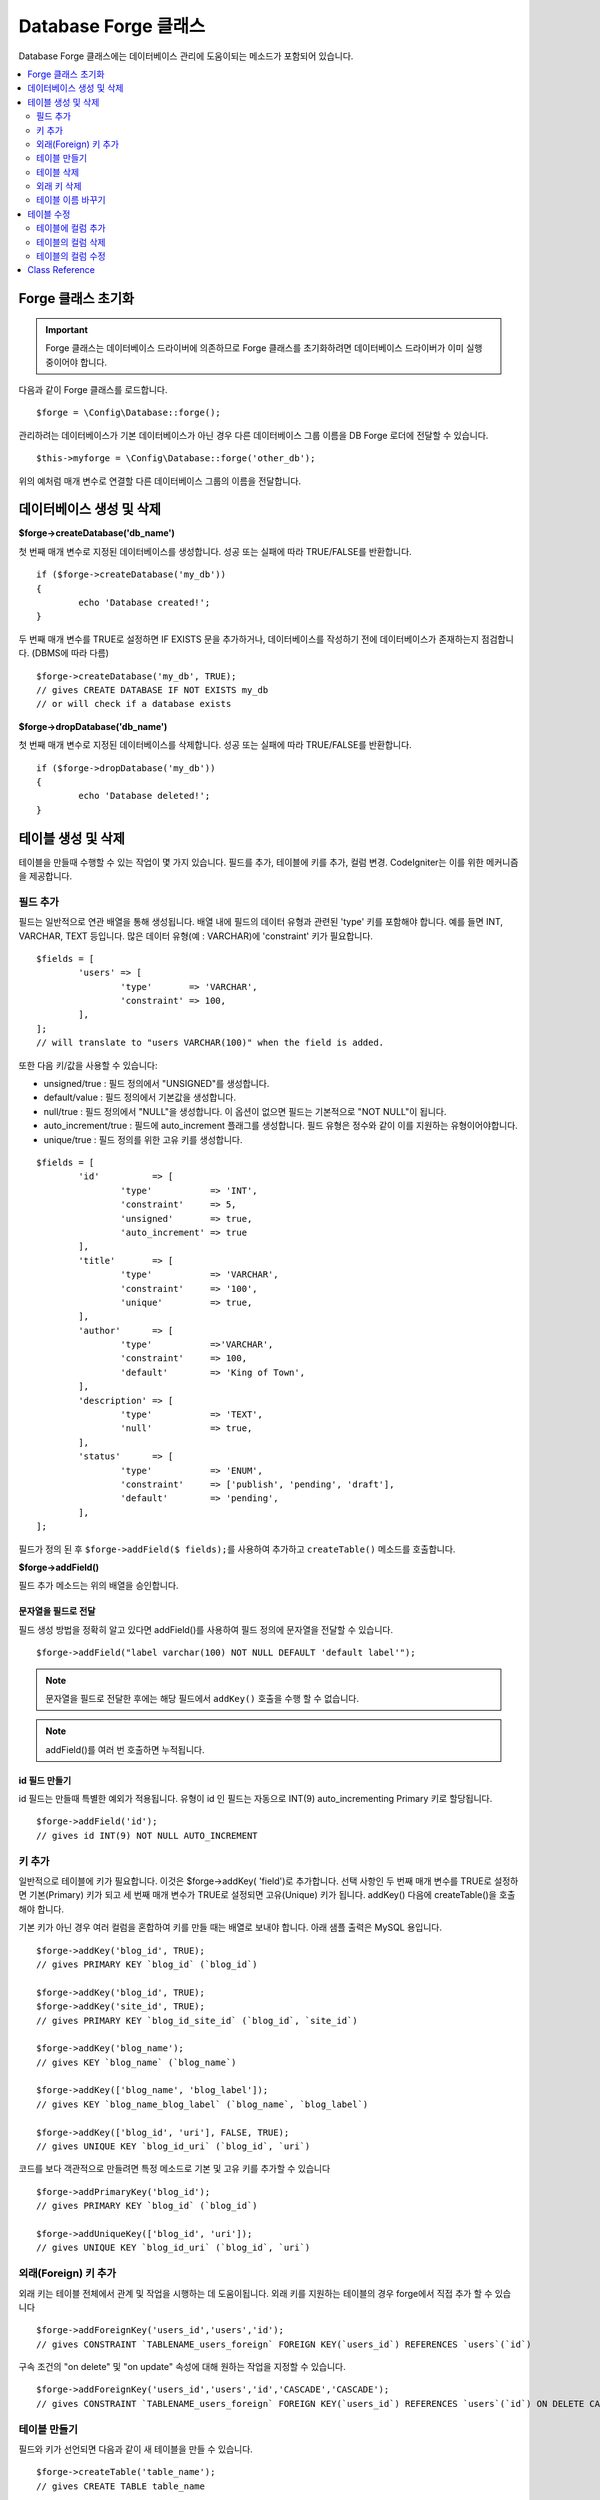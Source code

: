 Database Forge 클래스
##########################

Database Forge 클래스에는 데이터베이스 관리에 도움이되는 메소드가 포함되어 있습니다.

.. contents::
    :local:
    :depth: 2

****************************
Forge 클래스 초기화
****************************

.. important:: Forge 클래스는 데이터베이스 드라이버에 의존하므로 Forge 클래스를 초기화하려면 데이터베이스 드라이버가 이미 실행 중이어야 합니다.

다음과 같이 Forge 클래스를 로드합니다.

::

	$forge = \Config\Database::forge();

관리하려는 데이터베이스가 기본 데이터베이스가 아닌 경우 다른 데이터베이스 그룹 이름을 DB Forge 로더에 전달할 수 있습니다.

::

	$this->myforge = \Config\Database::forge('other_db');

위의 예처럼 매개 변수로 연결할 다른 데이터베이스 그룹의 이름을 전달합니다.

*******************************
데이터베이스 생성 및 삭제
*******************************

**$forge->createDatabase('db_name')**

첫 번째 매개 변수로 지정된 데이터베이스를 생성합니다.
성공 또는 실패에 따라 TRUE/FALSE를 반환합니다.

::

	if ($forge->createDatabase('my_db'))
	{
		echo 'Database created!';
	}

두 번째 매개 변수를 TRUE로 설정하면 IF EXISTS 문을 추가하거나, 데이터베이스를 작성하기 전에 데이터베이스가 존재하는지 점검합니다. (DBMS에 따라 다름)

::

	$forge->createDatabase('my_db', TRUE);
	// gives CREATE DATABASE IF NOT EXISTS my_db
	// or will check if a database exists

**$forge->dropDatabase('db_name')**

첫 번째 매개 변수로 지정된 데이터베이스를 삭제합니다.
성공 또는 실패에 따라 TRUE/FALSE를 반환합니다.

::

	if ($forge->dropDatabase('my_db'))
	{
		echo 'Database deleted!';
	}

****************************
테이블 생성 및 삭제
****************************

테이블을 만들때 수행할 수 있는 작업이 몇 가지 있습니다.
필드를 추가, 테이블에 키를 추가, 컬럼 변경.
CodeIgniter는 이를 위한 메커니즘을 제공합니다.

필드 추가
=============

필드는 일반적으로 연관 배열을 통해 생성됩니다. 
배열 내에 필드의 데이터 유형과 관련된 'type' 키를 포함해야 합니다.
예를 들면 INT, VARCHAR, TEXT 등입니다. 많은 데이터 유형(예 : VARCHAR)에 'constraint' 키가 필요합니다.

::

	$fields = [
		'users' => [
			'type'       => 'VARCHAR',
			'constraint' => 100,
		],
	];
	// will translate to "users VARCHAR(100)" when the field is added.

또한 다음 키/값을 사용할 수 있습니다:

-  unsigned/true : 필드 정의에서 "UNSIGNED"를 생성합니다.
-  default/value : 필드 정의에서 기본값을 생성합니다.
-  null/true : 필드 정의에서 "NULL"을 생성합니다. 이 옵션이 없으면 필드는 기본적으로 "NOT NULL"이 됩니다.
-  auto_increment/true : 필드에 auto_increment 플래그를 생성합니다. 필드 유형은 정수와 같이 이를 지원하는 유형이어야합니다.
-  unique/true : 필드 정의를 위한 고유 키를 생성합니다.

::

	$fields = [
		'id'          => [
			'type'           => 'INT',
			'constraint'     => 5,
			'unsigned'       => true,
			'auto_increment' => true
		],
		'title'       => [
			'type'           => 'VARCHAR',
			'constraint'     => '100',
			'unique'         => true,
		],
		'author'      => [
			'type'           =>'VARCHAR',
			'constraint'     => 100,
			'default'        => 'King of Town',
		],
		'description' => [
			'type'           => 'TEXT',
			'null'           => true,
		],
		'status'      => [
			'type'           => 'ENUM',
			'constraint'     => ['publish', 'pending', 'draft'],
			'default'        => 'pending',
		],
	];

필드가 정의 된 후 ``$forge->addField($ fields);``\ 를 사용하여 추가하고 ``createTable()`` 메소드를 호출합니다.

**$forge->addField()**

필드 추가 메소드는 위의 배열을 승인합니다.

문자열을 필드로 전달
-------------------------

필드 생성 방법을 정확히 알고 있다면 addField()를 사용하여 필드 정의에 문자열을 전달할 수 있습니다.

::

	$forge->addField("label varchar(100) NOT NULL DEFAULT 'default label'");

.. note:: 문자열을 필드로 전달한 후에는 해당 필드에서 ``addKey()`` 호출을 수행 할 수 없습니다.

.. note:: addField()를 여러 번 호출하면 누적됩니다.

id 필드 만들기
--------------------

id 필드는 만들때 특별한 예외가 적용됩니다.
유형이 id 인 필드는 자동으로 INT(9) auto_incrementing Primary 키로 할당됩니다.

::

	$forge->addField('id');
	// gives id INT(9) NOT NULL AUTO_INCREMENT

키 추가
===========

일반적으로 테이블에 키가 필요합니다.
이것은 $forge->addKey( 'field')로 추가합니다.
선택 사항인 두 번째 매개 변수를 TRUE로 설정하면 기본(Primary) 키가 되고 세 번째 매개 변수가 TRUE로 설정되면 고유(Unique) 키가 됩니다.
addKey() 다음에 createTable()을 호출해야 합니다.

기본 키가 아닌 경우 여러 컬럼을 혼합하여 키를 만들 때는 배열로 보내야 합니다.
아래 샘플 출력은 MySQL 용입니다.

::

	$forge->addKey('blog_id', TRUE);
	// gives PRIMARY KEY `blog_id` (`blog_id`)

	$forge->addKey('blog_id', TRUE);
	$forge->addKey('site_id', TRUE);
	// gives PRIMARY KEY `blog_id_site_id` (`blog_id`, `site_id`)

	$forge->addKey('blog_name');
	// gives KEY `blog_name` (`blog_name`)

	$forge->addKey(['blog_name', 'blog_label']);
	// gives KEY `blog_name_blog_label` (`blog_name`, `blog_label`)

	$forge->addKey(['blog_id', 'uri'], FALSE, TRUE);
	// gives UNIQUE KEY `blog_id_uri` (`blog_id`, `uri`)

코드를 보다 객관적으로 만들려면 특정 메소드로 기본 및 고유 키를 추가할 수 있습니다

::

	$forge->addPrimaryKey('blog_id');
	// gives PRIMARY KEY `blog_id` (`blog_id`)

	$forge->addUniqueKey(['blog_id', 'uri']);
	// gives UNIQUE KEY `blog_id_uri` (`blog_id`, `uri`)


외래(Foreign) 키 추가
==========================

외래 키는 테이블 전체에서 관계 및 작업을 시행하는 데 도움이됩니다. 외래 키를 지원하는 테이블의 경우 forge에서 직접 추가 할 수 있습니다

::

        $forge->addForeignKey('users_id','users','id');
        // gives CONSTRAINT `TABLENAME_users_foreign` FOREIGN KEY(`users_id`) REFERENCES `users`(`id`)

구속 조건의 "on delete" 및 "on update" 속성에 대해 원하는 작업을 지정할 수 있습니다.

::

        $forge->addForeignKey('users_id','users','id','CASCADE','CASCADE');
        // gives CONSTRAINT `TABLENAME_users_foreign` FOREIGN KEY(`users_id`) REFERENCES `users`(`id`) ON DELETE CASCADE ON UPDATE CASCADE

테이블 만들기
==================

필드와 키가 선언되면 다음과 같이 새 테이블을 만들 수 있습니다.

::

	$forge->createTable('table_name');
	// gives CREATE TABLE table_name

선택적으로 두 번째 매개 변수를 TRUE로 설정하면 "IF NOT EXISTS"절이 정의에 추가됩니다.

::

	$forge->createTable('table_name', TRUE);
	// gives CREATE TABLE IF NOT EXISTS table_name

MySQL의``ENGINE``\ 과 같은 선택적 테이블 속성을 전달할 수 있습니다.

::

	$attributes = ['ENGINE' => 'InnoDB'];
	$forge->createTable('table_name', FALSE, $attributes);
	// produces: CREATE TABLE `table_name` (...) ENGINE = InnoDB DEFAULT CHARACTER SET utf8 COLLATE utf8_general_ci

.. note:: ``CHARACTER SET`` 또는 ``COLLATE`` 속성을 지정하지 않으면 ``createTable()``\ 은 미리 구성된 *charset* 과 *DBCollat* 값을 추가합니다. (MySQL 만 해당).

테이블 삭제
================

DROP TABLE 문을 실행하고 옵션으로 IF EXISTS 절을 추가합니다.

::

	// Produces: DROP TABLE table_name
	$forge->dropTable('table_name');

	// Produces: DROP TABLE IF EXISTS table_name
	$forge->dropTable('table_name', true);

세 번째 매개 변수를 설정하여 "CASCADE" 옵션을 추가할 수 있습니다. 
이 옵션이 true로 설정되면 일부 드라이버에서 외부 키가 있는 테이블을 제거할 수 있습니다.

::

	// Produces: DROP TABLE table_name CASCADE
	$forge->dropTable('table_name', false, true);

외래 키 삭제
======================

DROP FOREIGN KEY 문을 실행합니다.

::

	// Produces: ALTER TABLE 'tablename' DROP FOREIGN KEY 'users_foreign'
	$forge->dropForeignKey('tablename','users_foreign');

테이블 이름 바꾸기
===========================

TABLE rename 문을 실행합니다.

::

	$forge->renameTable('old_table_name', 'new_table_name');
	// gives ALTER TABLE old_table_name RENAME TO new_table_name

****************
테이블 수정
****************

테이블에 컬럼 추가
==========================

**$forge->addColumn()**

``addColumn()`` 메소드는 기존 테이블을 수정하는데 사용됩니다.
위와 동일한 필드 배열을 허용하며 추가 필드를 무제한으로 사용할 수 있습니다.

::

	$fields = [
		'preferences' => ['type' => 'TEXT']
	];
	$forge->addColumn('table_name', $fields);
	// Executes: ALTER TABLE table_name ADD preferences TEXT

MySQL 또는 CUBIRD를 사용하는 경우 AFTER 및 FIRST 절을 활용하여 새 컬럼을 배치할 수 있습니다.

::

	// 새 컬럼을 `another_field` 컬럼뒤에 배치합니다.
	$fields = [
		'preferences' => ['type' => 'TEXT', 'after' => 'another_field']
	];

	// 테이블의 시작 부분에 컬럼을 배치합니다.
	$fields = [
		'preferences' => ['type' => 'TEXT', 'first' => TRUE]
	];

테이블의 컬럼 삭제
==============================

**$forge->dropColumn()**

테이블에서 단일 컬럼을 제거할 때

::

	$forge->dropColumn('table_name', 'column_to_drop'); // 단일 컬럼 삭제

테이블에서 여러 컬럼을 제거할 때

::

    $forge->dropColumn('table_name', 'column_1,column_2'); // 쉼표로 구분
    $forge->dropColumn('table_name', ['column_1', 'column_2']); // 배열로 전달


테이블의 컬럼 수정
=============================

**$forge->modifyColumn()**

이 메소드는 ``addColumn()``\ 과 사용법이 동일하지만 새 컬럼을 추가하는 대신 기존 컬럼을 변경합니다.
필드 정의(define) 배열에 "name" 키를 추가하면 이름을 변경할 수 있습니다.

::

	$fields = [
		'old_name' => [
			'name' => 'new_name',
			'type' => 'TEXT',
		],
	];
	$forge->modifyColumn('table_name', $fields);
	// gives ALTER TABLE table_name CHANGE old_name new_name TEXT

***************
Class Reference
***************

.. php:class:: \CodeIgniter\Database\Forge

	.. php:method:: addColumn($table[, $field = []])

		:param	string	$table: 컬럼을 추가 할 테이블 이름
		:param	array	$field: 컬럼 정의
		:returns:	TRUE면 성공, FALSE면 실패
		:rtype:	bool

		테이블에 컬럼을 추가합니다. 사용법:  `테이블에 컬럼 추가`_.

	.. php:method:: addField($field)

		:param	array	$field: 추가 할 필드 정의
		:returns:	\CodeIgniter\Database\Forge instance (method chaining)
		:rtype:	\CodeIgniter\Database\Forge

                테이블을 만드는데 사용될 필드를 세트에 추가합니다. 사용법: `필드 추가`_.

	.. php:method:: addKey($key[, $primary = FALSE[, $unique = FALSE]])

		:param	mixed	$key: 키 필드 또는 필드 배열의 이름
		:param	bool	$primary: 기본(Primary) 키여야 하는 경우 TRUE로 설정
		:param	bool	$unique: 고유(Unique) 키여야 하는 경우 TRUE로 설정
		:returns:	\CodeIgniter\Database\Forge instance (method chaining)
		:rtype:	\CodeIgniter\Database\Forge

		테이블 작성할 때 사용될 키를 세트에 추가합니다. 사용법:  `키 추가`_.

	.. php:method:: addPrimaryKey($key)

		:param	mixed	$key: 키 필드 또는 필드 배열의 이름
		:returns:	\CodeIgniter\Database\Forge instance (method chaining)
		:rtype:	\CodeIgniter\Database\Forge

		테이블 작성할 때 사용될 기본 키를 세트에 추가합니다. 사용법:  `키 추가`_.

	.. php:method:: addUniqueKey($key)

		:param	mixed	$key: 키 필드 또는 필드 배열의 이름
		:returns:	\CodeIgniter\Database\Forge instance (method chaining)
		:rtype:	\CodeIgniter\Database\Forge

		테이블 작성할 때 사용될 고유 키를 세트에 추가합니다. 사용법:  `키 추가`_.

	.. php:method:: createDatabase($db_name[, $ifNotExists = FALSE])

		:param	string	$db_name: 생성할 데이터베이스 이름
		:param	string	$ifNotExists: 'IF NOT EXISTS' 절을 추가하거나 데이터베이스가 존재하는지 확인하려면 TRUE로 설정
		:returns:	TRUE면 성공, FALSE면 실패
		:rtype:	bool

		새로운 데이터베이스를 생성합니다. 사용법: `데이터베이스 생성 및 삭제`_.

	.. php:method:: createTable($table[, $if_not_exists = FALSE[, array $attributes = []]])

		:param	string	$table: 생성할 테이블 이름
		:param	string	$if_not_exists: 'IF NOT EXISTS' 절을 추가하려면 TRUE로 설정
		:param	string	$attributes: 테이블 속성의 연관 배열
		:returns:  Query 객체면 성공, FALSE면 실패
		:rtype:	mixed

		새로운 테이블을 생성합니다. 사용법:  `테이블 만들기`_.

	.. php:method:: dropColumn($table, $column_name)

		:param	string	$table: 테이블 이름
		:param	mixed	$column_name: 쉼표로 구분된 컬럼 이름 또는 컬럼 이름 배열
		:returns:	TRUE면 성공, FALSE면 실패
		:rtype:	bool

		테이블에서 한 개의 컬럼 또는 여러 컬럼을 제거합니다. 사용법:  `테이블의 컬럼 삭제`_.

	.. php:method:: dropDatabase($dbName)

		:param	string	$dbName: 제거할 데이터베이스 이름
		:returns:	TRUE면 성공, FALSE면 실패
		:rtype:	bool

		데이터베이스를 제거합니다. 사용법:  `데이터베이스 생성 및 삭제`_.

	.. php:method:: dropTable($table_name[, $if_exists = FALSE])

		:param	string	$table: 제거할 테이블 이름
		:param	string	$if_exists: 'IF EXISTS' 절을 추가하려면 TRUE로 설정
		:returns:	TRUE면 성공, FALSE면 실패
		:rtype:	bool

		테이블을 제거합니다.. 사용법:  `테이블 삭제`_.

	.. php:method:: modifyColumn($table, $field)

		:param	string	$table: 테이블 이름
		:param	array	$field: 컬럼 정의
		:returns:	TRUE면 성공, FALSE면 실패
		:rtype:	bool

		테이블의 컬럼을 수정합니다. 사용법:  `테이블의 컬럼 수정`_.

	.. php:method:: renameTable($table_name, $new_table_name)

		:param	string	$table: 테이블 이름
		:param	string	$new_table_name: 테이블의 새로운 이름
		:returns:  Query 객체면 성공, FALSE면 실패
		:rtype:	mixed

		테이블 이름을 바꿉니다. 사용법:  `테이블 이름 바꾸기`_.
